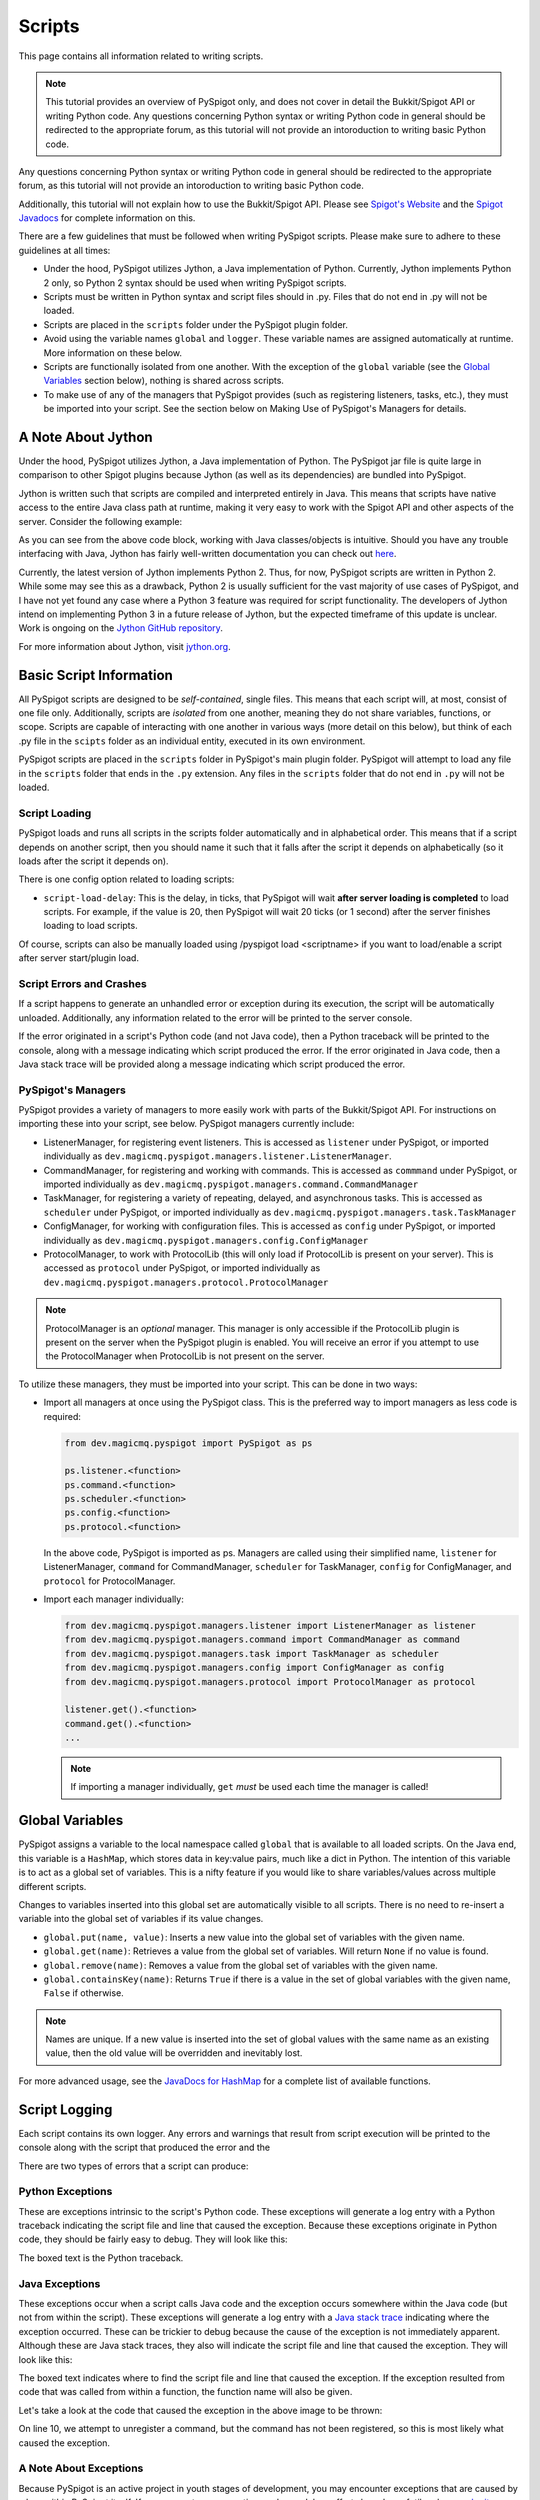 .. _writingscripts:

Scripts
=======

This page contains all information related to writing scripts.

.. note:: This tutorial provides an overview of PySpigot only, and does not cover in detail the Bukkit/Spigot API or writing Python code. Any questions concerning Python syntax or writing Python code in general should be redirected to the appropriate forum, as this tutorial will not provide an intoroduction to writing basic Python code.

Any questions concerning Python syntax or writing Python code in general should be redirected to the appropriate forum, as this tutorial will not provide an intoroduction to writing basic Python code.

Additionally, this tutorial will not explain how to use the Bukkit/Spigot API. Please see `Spigot's Website <https://www.spigotmc.org/>`__ and the `Spigot Javadocs <https://hub.spigotmc.org/javadocs/spigot/index.html?overview-summary.html>`__ for complete information on this.

There are a few guidelines that must be followed when writing PySpigot scripts. Please make sure to adhere to these guidelines at all times:

* Under the hood, PySpigot utilizes Jython, a Java implementation of Python. Currently, Jython implements Python 2 only, so Python 2 syntax should be used when writing PySpigot scripts.
* Scripts must be written in Python syntax and script files should in .py. Files that do not end in .py will not be loaded.
* Scripts are placed in the ``scripts`` folder under the PySpigot plugin folder.
* Avoid using the variable names ``global`` and ``logger``. These variable names are assigned automatically at runtime. More information on these below.
* Scripts are functionally isolated from one another. With the exception of the ``global`` variable (see the `Global Variables`_ section below), nothing is shared across scripts.
* To make use of any of the managers that PySpigot provides (such as registering listeners, tasks, etc.), they must be imported into your script. See the section below on Making Use of PySpigot's Managers for details.

A Note About Jython
###################

Under the hood, PySpigot utilizes Jython, a Java implementation of Python. The PySpigot jar file is quite large in comparison to other Spigot plugins because Jython (as well as its dependencies) are bundled into PySpigot.

Jython is written such that scripts are compiled and interpreted entirely in Java. This means that scripts have native access to the entire Java class path at runtime, making it very easy to work with the Spigot API and other aspects of the server. Consider the following example:

.. code-blod:: python

    from org.bukkit import Bukkit
    from org.bukkit import Location

    teleport_location = Location(Bukkit.getWorld('world'), 0, 64, 0)
    online_players = Bukkit.getOnlinePlayers()
    for player in online_players:
        player.teleport(teleport_location)

As you can see from the above code block, working with Java classes/objects is intuitive. Should you have any trouble interfacing with Java, Jython has fairly well-written documentation you can check out `here <https://jython.readthedocs.io/en/latest/>`__.

Currently, the latest version of Jython implements Python 2. Thus, for now, PySpigot scripts are written in Python 2. While some may see this as a drawback, Python 2 is usually sufficient for the vast majority of use cases of PySpigot, and I have not yet found any case where a Python 3 feature was required for script functionality. The developers of Jython intend on implementing Python 3 in a future release of Jython, but the expected timeframe of this update is unclear. Work is ongoing on the `Jython GitHub repository <https://github.com/jython/jython>`__.

For more information about Jython, visit `jython.org <https://www.jython.org/>`__.

Basic Script Information
########################

All PySpigot scripts are designed to be *self-contained*, single files. This means that each script will, at most, consist of one file only. Additionally, scripts are *isolated* from one another, meaning they do not share variables, functions, or scope. Scripts are capable of interacting with one another in various ways (more detail on this below), but think of each .py file in the ``scipts`` folder as an individual entity, executed in its own environment.

PySpigot scripts are placed in the ``scripts`` folder in PySpigot's main plugin folder. PySpigot will attempt to load any file in the ``scripts`` folder that ends in the ``.py`` extension. Any files in the ``scripts`` folder that do not end in ``.py`` will not be loaded.

Script Loading
***************

PySpigot loads and runs all scripts in the scripts folder automatically and in alphabetical order. This means that if a script depends on another script, then you should name it such that it falls after the script it depends on alphabetically (so it loads after the script it depends on).

There is one config option related to loading scripts:

* ``script-load-delay``: This is the delay, in ticks, that PySpigot will wait **after server loading is completed** to load scripts. For example, if the value is 20, then PySpigot will wait 20 ticks (or 1 second) after the server finishes loading to load scripts.

Of course, scripts can also be manually loaded using /pyspigot load <scriptname> if you want to load/enable a script after server start/plugin load.

Script Errors and Crashes
*************************

If a script happens to generate an unhandled error or exception during its execution, the script will be automatically unloaded. Additionally, any information related to the error will be printed to the server console.

If the error originated in a script's Python code (and not Java code), then a Python traceback will be printed to the console, along with a message indicating which script produced the error. If the error originated in Java code, then a Java stack trace will be provided along a message indicating which script produced the error.

.. _pyspigotmanagers:

PySpigot's Managers
*******************

PySpigot provides a variety of managers to more easily work with parts of the Bukkit/Spigot API. For instructions on importing these into your script, see below. PySpigot managers currently include:

* ListenerManager, for registering event listeners. This is accessed as ``listener`` under PySpigot, or imported individually as ``dev.magicmq.pyspigot.managers.listener.ListenerManager``.
* CommandManager, for registering and working with commands. This is accessed as ``commmand`` under PySpigot, or imported individually as ``dev.magicmq.pyspigot.managers.command.CommandManager``
* TaskManager, for registering a variety of repeating, delayed, and asynchronous tasks. This is accessed as ``scheduler`` under PySpigot, or imported individually as ``dev.magicmq.pyspigot.managers.task.TaskManager``
* ConfigManager, for working with configuration files. This is accessed as ``config`` under PySpigot, or imported individually as ``dev.magicmq.pyspigot.managers.config.ConfigManager``
* ProtocolManager, to work with ProtocolLib (this will only load if ProtocolLib is present on your server). This is accessed as ``protocol`` under PySpigot, or imported individually as ``dev.magicmq.pyspigot.managers.protocol.ProtocolManager``

.. note:: ProtocolManager is an *optional* manager. This manager is only accessible if the ProtocolLib plugin is present on the server when the PySpigot plugin is enabled. You will receive an error if you attempt to use the ProtocolManager when ProtocolLib is not present on the server.

To utilize these managers, they must be imported into your script. This can be done in two ways:

* Import all managers at once using the PySpigot class. This is the preferred way to import managers as less code is required:

  .. code-block:: python

      from dev.magicmq.pyspigot import PySpigot as ps

      ps.listener.<function>
      ps.command.<function>
      ps.scheduler.<function>
      ps.config.<function>
      ps.protocol.<function>

  In the above code, PySpigot is imported as ps. Managers are called using their simplified name, ``listener`` for ListenerManager, ``command`` for CommandManager, ``scheduler`` for TaskManager, ``config`` for ConfigManager, and ``protocol`` for ProtocolManager.

* Import each manager individually:

  .. code-block:: python

      from dev.magicmq.pyspigot.managers.listener import ListenerManager as listener
      from dev.magicmq.pyspigot.managers.command import CommandManager as command
      from dev.magicmq.pyspigot.managers.task import TaskManager as scheduler
      from dev.magicmq.pyspigot.managers.config import ConfigManager as config
      from dev.magicmq.pyspigot.managers.protocol import ProtocolManager as protocol

      listener.get().<function>
      command.get().<function>
      ...

  .. note:: If importing a manager individually, ``get`` *must* be used each time the manager is called!

Global Variables
################

PySpigot assigns a variable to the local namespace called ``global`` that is available to all loaded scripts. On the Java end, this variable is a ``HashMap``, which stores data in key:value pairs, much like a dict in Python. The intention of this variable is to act as a global set of variables. This is a nifty feature if you would like to share variables/values across multiple different scripts.

Changes to variables inserted into this global set are automatically visible to all scripts. There is no need to re-insert a variable into the global set of variables if its value changes.

* ``global.put(name, value)``: Inserts a new value into the global set of variables with the given name.
* ``global.get(name)``: Retrieves a value from the global set of variables. Will return ``None`` if no value is found.
* ``global.remove(name)``: Removes a value from the global set of variables with the given name.
* ``global.containsKey(name)``: Returns ``True`` if there is a value in the set of global variables with the given name, ``False`` if otherwise.

.. note:: Names are unique. If a new value is inserted into the set of global values with the same name as an existing value, then the old value will be overridden and inevitably lost.

For more advanced usage, see the `JavaDocs for HashMap <https://docs.oracle.com/javase/8/docs/api/java/util/HashMap.html>`__ for a complete list of available functions.

Script Logging
##############

Each script contains its own logger. Any errors and warnings that result from script execution will be printed to the console along with the script that produced the error and the

There are two types of errors that a script can produce:

Python Exceptions
*****************

These are exceptions intrinsic to the script's Python code. These exceptions will generate a log entry with a Python traceback indicating the script file and line that caused the exception. Because these exceptions originate in Python code, they should be fairly easy to debug. They will look like this:

.. image:: python_exception.png
   :width: 800
   :alt: An example of what a Python exception looks like in the server console.

The boxed text is the Python traceback.

Java Exceptions
***************

These exceptions occur when a script calls Java code and the exception occurs somewhere within the Java code (but not from within the script). These exceptions will generate a log entry with a `Java stack trace <https://www.javatpoint.com/java-stack-trace>`__ indicating where the exception occurred. These can be trickier to debug because the cause of the exception is not immediately apparent. Although these are Java stack traces, they also will indicate the script file and line that caused the exception. They will look like this:

.. image:: java_exception.png
   :width: 800
   :alt: An example of what a Java exception looks like in the server console.

The boxed text indicates where to find the script file and line that caused the exception. If the exception resulted from code that was called from within a function, the function name will also be given.

Let's take a look at the code that caused the exception in the above image to be thrown:

.. code-blod:: python
    :linenos:

    from dev.magicmq.pyspigot import PySpigot as ps

    kick_message = '&cYou have been kicked by %player%'

    def test_command(sender, label, args):
        print('Command issued!')
        return True

    ps.command.registerCommand(kick_command, 'kick_player')
    ps.command.unregisterCommand('command_does_not_exist')

On line 10, we attempt to unregister a command, but the command has not been registered, so this is most likely what caused the exception.

A Note About Exceptions
***********************

Because PySpigot is an active project in youth stages of development, you may encounter exceptions that are caused by a bug within PySpigot itself. If you encounter an exception, and your debug efforts have been futile, please `submit an issue on Github <https://github.com/magicmq/PySpigot/issues>`__.

Script Log Files
****************

By default, scripts log warnings and exceptions to an automatically generated log file. Each script has its own log file, and these can be found in the logs folder within the PySpigot plugin folder. If you would like to disable file logging for scripts, set the ``log-to-file`` value to ``false`` in PySpigot config.yml.

You may also change which messages are logged to a script's log file. To do so, edit the ``min-log-level`` value in the config.yml. Use Java's `Logging levels <https://docs.oracle.com/en/java/javase/11/docs/api/java.logging/java/util/logging/Level.html>`__.

You may also change the format of time stamps within script logs files. To do so, edit the ``log-timestamp-format`` value in the config.yml. Use Java's `DateTimeFormatter <https://docs.oracle.com/en/java/javase/11/docs/api/java.base/java/time/format/DateTimeFormatter.html>`__.